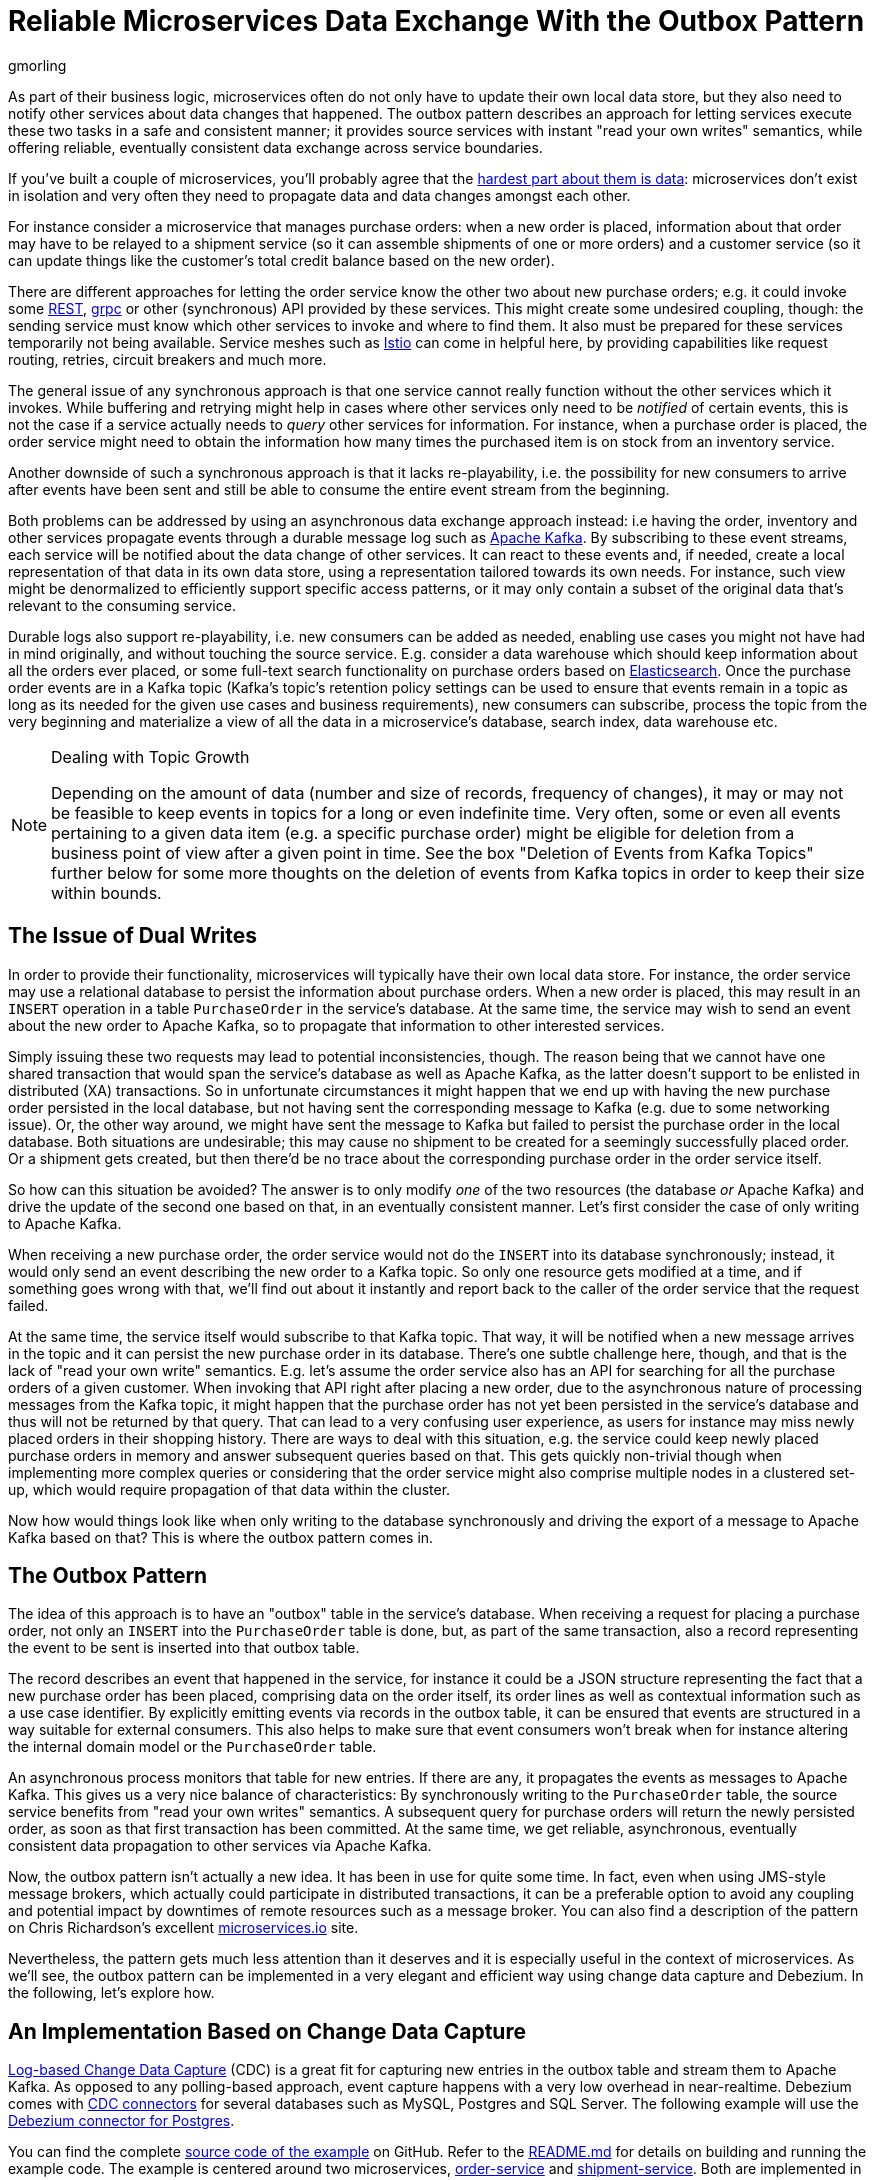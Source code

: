 = Reliable Microservices Data Exchange With the Outbox Pattern
gmorling
:awestruct-tags: [ discussion, examples, microservices, apache-kafka ]
:awestruct-layout: blog-post

[role="teaser"]
--
As part of their business logic, microservices often do not only have to update their own local data store,
but they also need to notify other services about data changes that happened.
The outbox pattern describes an approach for letting services execute these two tasks in a safe and consistent manner;
it provides source services with instant "read your own writes" semantics,
while offering reliable, eventually consistent data exchange across service boundaries.
--

If you've built a couple of microservices,
you'll probably agree that the https://blog.christianposta.com/microservices/the-hardest-part-about-microservices-data/[hardest part about them is data]:
microservices don't exist in isolation and very often they need to propagate data and data changes amongst each other.

For instance consider a microservice that manages purchase orders:
when a new order is placed, information about that order may have to be relayed to a shipment service
(so it can assemble shipments of one or more orders) and a customer service
(so it can update things like the customer's total credit balance based on the new order).

There are different approaches for letting the order service know the other two about new purchase orders;
e.g. it could invoke some https://en.wikipedia.org/wiki/Representational_state_transfer[REST], https://grpc.io/[grpc] or other (synchronous) API provided by these services.
This might create some undesired coupling, though: the sending service must know which other services to invoke and where to find them.
It also must be prepared for these services temporarily not being available.
Service meshes such as https://istio.io/[Istio] can come in helpful here, by providing capabilities like request routing, retries, circuit breakers and much more.

The general issue of any synchronous approach is that one service cannot really function without the other services which it invokes.
While buffering and retrying might help in cases where other services only need to be _notified_ of certain events,
this is not the case if a service actually needs to _query_ other services for information.
For instance, when a purchase order is placed, the order service might need to obtain the information how many times the purchased item is on stock from an inventory service.

Another downside of such a synchronous approach is that it lacks re-playability,
i.e. the possibility for new consumers to arrive after events have been sent and still be able to consume the entire event stream from the beginning.

Both problems can be addressed by using an asynchronous data exchange approach instead:
i.e having the order, inventory and other services propagate events through a durable message log such as http://kafka.apache.org/[Apache Kafka].
By subscribing to these event streams, each service will be notified about the data change of other services.
It can react to these events and, if needed, create a local representation of that data in its own data store,
using a representation tailored towards its own needs.
For instance, such view might be denormalized to efficiently support specific access patterns, or it may only contain a subset of the original data that's relevant to the consuming service.

Durable logs also support re-playability,
i.e. new consumers can be added as needed, enabling use cases you might not have had in mind originally,
and without touching the source service.
E.g. consider a data warehouse which should keep information about all the orders ever placed, or some full-text search functionality on purchase orders based on https://www.elastic.co/products/elasticsearch[Elasticsearch].
Once the purchase order events are in a Kafka topic
(Kafka's topic's retention policy settings can be used to ensure that events remain in a topic as long as its needed for the given use cases and business requirements),
new consumers can subscribe, process the topic from the very beginning and materialize a view of all the data in a microservice's database, search index, data warehouse etc.

.Dealing with Topic Growth
[NOTE]
===============================
Depending on the amount of data (number and size of records, frequency of changes),
it may or may not be feasible to keep events in topics for a long or even indefinite time.
Very often, some or even all events pertaining to a given data item
(e.g. a specific purchase order) might be eligible for deletion from a business point of view after a given point in time.
See the box "Deletion of Events from Kafka Topics" further below for some more thoughts on the deletion of events from Kafka topics in order to keep their size within bounds.
===============================

== The Issue of Dual Writes

In order to provide their functionality, microservices will typically have their own local data store.
For instance, the order service may use a relational database to persist the information about purchase orders.
When a new order is placed, this may result in an `INSERT` operation in a table `PurchaseOrder` in the service's database.
At the same time, the service may wish to send an event about the new order to Apache Kafka,
so to propagate that information to other interested services.

Simply issuing these two requests may lead to potential inconsistencies, though.
The reason being that we cannot have one shared transaction that would span the service's database as well as Apache Kafka,
as the latter doesn't support to be enlisted in distributed (XA) transactions.
So in unfortunate circumstances it might happen that we end up with having the new purchase order persisted in the local database,
but not having sent the corresponding message to Kafka
(e.g. due to some networking issue).
Or, the other way around, we might have sent the message to Kafka but failed to persist the purchase order in the local database.
Both situations are undesirable;
this may cause no shipment to be created for a seemingly successfully placed order.
Or a shipment gets created, but then there'd be no trace about the corresponding purchase order in the order service itself.

So how can this situation be avoided?
The answer is to only modify _one_ of the two resources (the database _or_ Apache Kafka) and drive the update of the second one based on that, in an eventually consistent manner.
Let's first consider the case of only writing to Apache Kafka.

When receiving a new purchase order, the order service would not do the `INSERT` into its database synchronously;
instead, it would only send an event describing the new order to a Kafka topic.
So only one resource gets modified at a time, and if something goes wrong with that,
we'll find out about it instantly and report back to the caller of the order service that the request failed.

At the same time, the service itself would subscribe to that Kafka topic.
That way, it will be notified when a new message arrives in the topic and it can persist the new purchase order in its database.
There's one subtle challenge here, though, and that is the lack of "read your own write" semantics.
E.g. let's assume the order service also has an API for searching for all the purchase orders of a given customer.
When invoking that API right after placing a new order, due to the asynchronous nature of processing messages from the Kafka topic,
it might happen that the purchase order has not yet been persisted in the service's database and thus will not be returned by that query.
That can lead to a very confusing user experience, as users for instance may miss newly placed orders in their shopping history.
There are ways to deal with this situation, e.g. the service could keep newly placed purchase orders in memory and answer subsequent queries based on that.
This gets quickly non-trivial though when implementing more complex queries or considering that the order service might also comprise multiple nodes in a clustered set-up,
which would require propagation of that data within the cluster.

Now how would things look like when only writing to the database synchronously and driving the export of a message to Apache Kafka based on that?
This is where the outbox pattern comes in.

== The Outbox Pattern

The idea of this approach is to have an "outbox" table in the service's database.
When receiving a request for placing a purchase order, not only an `INSERT` into the `PurchaseOrder` table is done,
but, as part of the same transaction,
also a record representing the event to be sent is inserted into that outbox table.

The record describes an event that happened in the service,
for instance it could be a JSON structure representing the fact that a new purchase order has been placed,
comprising data on the order itself, its order lines as well as contextual information such as a use case identifier.
By explicitly emitting events via records in the outbox table,
it can be ensured that events are structured in a way suitable for external consumers.
This also helps to make sure that event consumers won't break
when for instance altering the internal domain model or the `PurchaseOrder` table.

An asynchronous process monitors that table for new entries.
If there are any, it propagates the events as messages to Apache Kafka.
This gives us a very nice balance of characteristics:
By synchronously writing to the `PurchaseOrder` table, the source service benefits from "read your own writes" semantics.
A subsequent query for purchase orders will return the newly persisted order, as soon as that first transaction has been committed.
At the same time, we get reliable, asynchronous, eventually consistent data propagation to other services via Apache Kafka.

Now, the outbox pattern isn't actually a new idea.
It has been in use for quite some time.
In fact, even when using JMS-style message brokers, which actually could participate in distributed transactions,
it can be a preferable option to avoid any coupling and potential impact by downtimes of remote resources such as a message broker.
You can also find a description of the pattern on Chris Richardson's excellent https://microservices.io/patterns/data/application-events.html[microservices.io] site.

Nevertheless, the pattern gets much less attention than it deserves and it is especially useful in the context of microservices.
As we'll see, the outbox pattern can be implemented in a very elegant and efficient way using change data capture and Debezium.
In the following, let's explore how.

== An Implementation Based on Change Data Capture

link:/blog/2018/07/19/advantages-of-log-based-change-data-capture/[Log-based Change Data Capture] (CDC) is a great fit for capturing new entries in the outbox table and stream them to Apache Kafka.
As opposed to any polling-based approach, event capture happens with a very low overhead in near-realtime.
Debezium comes with link:/docs/connectors/[CDC connectors] for several databases such as MySQL, Postgres and SQL Server.
The following example will use the link:/docs/connectors/postgresql[Debezium connector for Postgres].

You can find the complete https://github.com/debezium/debezium-examples/tree/master/outbox[source code of the example] on GitHub.
Refer to the https://github.com/debezium/debezium-examples/blob/master/outbox/README.md[README.md] for details on building and running the example code.
The example is centered around two microservices,
https://github.com/debezium/debezium-examples/tree/master/outbox/order-service[order-service] and https://github.com/debezium/debezium-examples/tree/master/outbox/shipment-service[shipment-service].
Both are implemented in Java, using http://cdi-spec.org/[CDI] as the component model and JPA/Hibernate for accessing their respective databases.
The order service runs on http://wildfly.org/[WildFly] and exposes a simple REST API for placing purchase orders and canceling specific order lines.
It uses a Postgres database as its local data store.
The shipment service is based on http://thorntail.io/[Thorntail]; via Apache Kafka, it receives events exported by the order service and creates corresponding shipment entries in its own MySQL database.
Debezium tails the transaction log ("write-ahead log", WAL) of the order service's Postgres database in order to capture any new events in the outbox table and propagates them to Apache Kafka.

The overall architecture of the solution can be seen in the following picture:

++++
<div class="imageblock centered-image">
    <img src="/images/outbox_pattern.png" style="max-width:100%; margin-bottom:20px; margin-top:20px;" class="responsive-image" alt="Outbox Pattern Overview">
</div>
++++

Note that the pattern is in no way tied to these specific implementation choices.
It could equally well be realized using alternative technologies such as Spring Boot
(e.g. leveraging Spring Data's https://docs.spring.io/spring-data/commons/docs/current/api/index.html?org/springframework/data/domain/DomainEvents.html[support for domain events]),
plain JDBC or other programming languages than Java altogether.

Now let's take a closer look at some of the relevant components of the solution.

=== The Outbox Table

The `outbox` table resides in the database of the order service and has the following structure:

[source]
----
Column        |          Type          | Modifiers
--------------+------------------------+-----------
id            | uuid                   | not null
aggregatetype | character varying(255) | not null
aggregateid   | character varying(255) | not null
type          | character varying(255) | not null
payload       | jsonb                  | not null
----

Its columns are these:

* `id`: unique id of each message; can be used by consumers to detect any duplicate events, e.g. when restarting to read messages after a failure.
Generated when creating a new event.
* `aggregatetype`: the type of the _aggregate root_ to which a given event is related;
the idea being, leaning on the same concept of domain-driven design,
that exported events should refer to an aggregate
(https://martinfowler.com/bliki/DDD_Aggregate.html["a cluster of domain objects that can be treated as a single unit"]),
where the aggregate root provides the sole entry point for accessing any of the entities within the aggregate.
This could for instance be "purchase order" or "customer".
+
This value will be used to route events to corresponding topics in Kafka,
so there'd be a topic for all events related to purchase orders,
one topic for all customer-related events etc.
Note that also events pertaining to a child entity contained within one such aggregate should use that same type.
So e.g. an event representing the cancelation of an individual order line
(which is part of the purchase order aggregate)
should also use the type of its aggregate root, "order",
ensuring that also this event will go into the "order" Kafka topic.
* `aggregateid`: the id of the aggregate root that is affected by a given event; this could for instance be the id of a purchase order or a customer id;
Similar to the aggregate type, events pertaining to a sub-entity contained within an aggregate should use the id of the containing aggregate root,
e.g. the purchase order id for an order line cancelation event.
This id will be used as the key for Kafka messages later on.
That way, all events pertaining to one aggregate root or any of its contained sub-entities will go into the same partition of that Kafka topic,
which ensures that consumers of that topic will consume all the events related to one and the same aggregate in the exact order as they were produced.
* `type`: the type of event, e.g. "Order Created" or "Order Line Canceled". Allows consumers to trigger suitable event handlers.
* `payload`: a JSON structure with the actual event contents, e.g. containing a purchase order, information about the purchaser, contained order lines, their price etc.

=== Sending Events to the Outbox

In order to "send" events to the outbox, code in the order service could in general just do an `INSERT` into the outbox table.
However, it's a good idea to go for a slightly more abstract API, allowing to adjust implementation details of the outbox later on more easily, if needed.
https://docs.jboss.org/weld/reference/latest/en-US/html/events.html[CDI events] come in very handy for this.
They can be raised in the application code and will be processed _synchronously_ by the outbox event sender,
which will do the required `INSERT` into the outbox table.

All outbox event types should implement the following contract, resembling the structure of the outbox table shown before:

[source,java]
----
public interface ExportedEvent {

    String getAggregateId();
    String getAggregateType();
    JsonNode getPayload();
    String getType();
}
----

To produce such event, application code uses an injected `Event` instance, as e.g. here in the `OrderService` class:

[source,java]
----
@ApplicationScoped
public class OrderService {

    @PersistenceContext
    private EntityManager entityManager;

    @Inject
    private Event<ExportedEvent> event;

    @Transactional
    public PurchaseOrder addOrder(PurchaseOrder order) {
        order = entityManager.merge(order);

        event.fire(OrderCreatedEvent.of(order));
        event.fire(InvoiceCreatedEvent.of(order));

        return order;
    }

    @Transactional
    public PurchaseOrder updateOrderLine(long orderId, long orderLineId,
            OrderLineStatus newStatus) {
        // ...
    }
}
----

In the `addOrder()` method, the JPA entity manager is used to persist the incoming order in the database
and the injected `event` is used to fire a corresponding `OrderCreatedEvent` and an `InvoiceCreatedEvent`.
Again, keep in mind that, despite the notion of "event", these two things happen within one and the same transaction.
i.e. within this transaction, three records will be inserted into the database:
one in the table with purchase orders and two in the outbox table.

Actual event implementations are straight-forward;
as an example, here's the `OrderCreatedEvent` class:

[source,java]
----
public class OrderCreatedEvent implements ExportedEvent {

    private static ObjectMapper mapper = new ObjectMapper();

    private final long id;
    private final JsonNode order;

    private OrderCreatedEvent(long id, JsonNode order) {
        this.id = id;
        this.order = order;
    }

    public static OrderCreatedEvent of(PurchaseOrder order) {
        ObjectNode asJson = mapper.createObjectNode()
                .put("id", order.getId())
                .put("customerId", order.getCustomerId())
                .put("orderDate", order.getOrderDate().toString());

        ArrayNode items = asJson.putArray("lineItems");

        for (OrderLine orderLine : order.getLineItems()) {
        items.add(
                mapper.createObjectNode()
                .put("id", orderLine.getId())
                .put("item", orderLine.getItem())
                .put("quantity", orderLine.getQuantity())
                .put("totalPrice", orderLine.getTotalPrice())
                .put("status", orderLine.getStatus().name())
            );
        }

        return new OrderCreatedEvent(order.getId(), asJson);
    }

    @Override
    public String getAggregateId() {
        return String.valueOf(id);
    }

    @Override
    public String getAggregateType() {
        return "Order";
    }

    @Override
    public String getType() {
        return "OrderCreated";
    }

    @Override
    public JsonNode getPayload() {
        return order;
    }
}
----

Note how https://github.com/FasterXML/jackson[Jackson's] `ObjectMapper` is used to create a JSON representation of the event's payload.

Now let's take a look at the code that consumes any fired `ExportedEvent` and does the corresponding write to the outbox table:

[source,java]
----
@ApplicationScoped
public class EventSender {

    @PersistenceContext
    private EntityManager entityManager;

    public void onExportedEvent(@Observes ExportedEvent event) {
        OutboxEvent outboxEvent = new OutboxEvent(
                event.getAggregateType(),
                event.getAggregateId(),
                event.getType(),
                event.getPayload()
        );

        entityManager.persist(outboxEvent);
        entityManager.remove(outboxEvent);
    }
}
----

It's rather simple: for each event the CDI runtime will invoke the `onExportedEvent()` method.
An instance of the `OutboxEvent` entity is persisted in the database -- and removed right away!

This might be surprising at first.
But it makes sense when remembering how log-based CDC works:
it doesn't examine the actual contents of the table in the database, but instead it tails the append-only transaction log.
The calls to `persist()` and `remove()` will create an `INSERT` and a `DELETE` entry in the log once the transaction commits.
After that, Debezium will process these events:
for any `INSERT`, a message with the event's payload will be sent to Apache Kafka.
`DELETE` events on the other hand can be ignored,
as the removal from the outbox table is a mere technicality that doesn't require any propagation to the message broker.
So we are able to capture the event added to the outbox table by means of CDC,
but when looking at the contents of the table itself, it will always be empty.
This means that no additional disk space is needed for the table
(apart from the log file elements which will automatically be discarded at some point)
and also no separate house-keeping process is required to stop it from growing indefinitely.

=== Registering the Debezium Connector

With the outbox implementation in place, it's time to register the Debezium Postgres connector,
so it can capture any new events in the outbox table and relay them to Apache Kafka.
That can be done by POST-ing the following JSON request to the REST API of Kafka Connect:

[source,json]
----
{
    "name": "outbox-connector",
    "config": {
        "connector.class" : "io.debezium.connector.postgresql.PostgresConnector",
        "tasks.max" : "1",
        "database.hostname" : "order-db",
        "database.port" : "5432",
        "database.user" : "postgresuser",
        "database.password" : "postgrespw",
        "database.dbname" : "orderdb",
        "database.server.name" : "dbserver1",
        "schema.whitelist" : "inventory",
        "table.whitelist" : "inventory.outboxevent",
        "tombstones.on.delete" : "false",
        "transforms" : "router",
        "transforms.router.type" : "io.debezium.examples.outbox.routingsmt.EventRouter"
    }
}
----

This sets up an instance of `io.debezium.connector.postgresql.PostgresConnector`,
capturing changes from the specified Postgres instance.
Note that by means of a table whitelist, only changes from the `outboxevent` table are captured.
It also applies a single message transform (SMT) named `EventRouter`.

.Deletion of Events from Kafka Topics
[NOTE]
===============================
By setting the `tombstones.on.delete` to `false`, no deletion markers ("tombstones") will be emitted by the connector when an event record gets deleted from the outbox table.
That makes sense, as the deletion from the outbox table shouldn't affect the retention of events in the corresponding Kafka topics.
Instead, a specific retention time for the event topics may be configured in Kafka,
e.g. to retain all purchase order events for 30 days.

Alternatively, one could work with https://kafka.apache.org/documentation/#compaction[compacted topics].
This would require some changes to the design of events in the outbox table:

* they must describe the entire aggregate;
so for instance also an event representing the cancelation of a single order line should describe the complete current state of the containing purchase order;
that way consumers will be able to obtain the entire state of the purchase order also when only seeing the last event pertaining to a given order, after log compaction ran.
* they must have one more `boolean` attribute indicating whether a particular event represents the deletion of the event's aggregate root.
Such an event (e.g. of type `OrderDeleted`) could then be used by the event routing SMT described in the next section to produce a deletion marker for that aggregate root.
Log compaction would then remove all events pertaining to the given purchase order when its `OrderDeleted` event has been written to the topic.

Naturally, when deleting events, the event stream will not be re-playable from its very beginning any longer.
Depending on the specific business requirements, it might be sufficient to just keep the final state of a given purchase order, customer etc.
This could be achieved using compacted topics and a sufficiently value for the topic's `delete.retention.ms` setting.
Another option could be to move historic events to some sort of cold storage (e.g. an Amazon S3 bucket),
from where they can be retrieved if needed, followed by reading the latest events from the Kafka topics.
Which approach to follow depends on the specific requirements, expected amount of data and expertise in the team developing and operating the solution.
===============================

=== Topic Routing

By default, the Debezium connectors will send all change events originating from one given table to the same topic,
i.e. we'd end up with a single Kafka topic named `dbserver1.inventory.outboxevent` which would contain all events,
be it order events, customer events etc.

To simplify the implementation of consumers which are only interested in specific event types it makes more sense, though,
to have multiple topics, e.g. `OrderEvents`, `CustomerEvents` and so on.
For instance the shipment service might not be interested in any customer events.
By only subscribing to the `OrderEvents` topic, it will be sure to never receive any customer events.

In order to route the change events captured from the outbox table to different topics, that custom SMT `EventRouter` is used.
Here is the code of its `apply()` method, which will be invoked by Kafka Connect for each record emitted by the Debezium connector:

[source,java]
----
@Override
public R apply(R record) {
    // Ignoring tombstones just in case
    if (record.value() == null) {
        return record;
    }

    Struct struct = (Struct) record.value();
    String op = struct.getString("op");

    // ignoring deletions in the outbox table
    if (op.equals("d")) {
        return null;
    }
    else if (op.equals("c")) {
        Long timestamp = struct.getInt64("ts_ms");
        Struct after = struct.getStruct("after");

        String key = after.getString("aggregateid");
        String topic = after.getString("aggregatetype") + "Events";

        String eventId = after.getString("id");
        String eventType = after.getString("type");
        String payload = after.getString("payload");

        Schema valueSchema = SchemaBuilder.struct()
            .field("eventType", after.schema().field("type").schema())
            .field("ts_ms", struct.schema().field("ts_ms").schema())
            .field("payload", after.schema().field("payload").schema())
            .build();

        Struct value = new Struct(valueSchema)
            .put("eventType", eventType)
            .put("ts_ms", timestamp)
            .put("payload", payload);

        Headers headers = record.headers();
        headers.addString("eventId", eventId);

        return record.newRecord(topic, null, Schema.STRING_SCHEMA, key, valueSchema, value,
                record.timestamp(), headers);
    }
    // not expecting update events, as the outbox table is "append only",
    // i.e. event records will never be updated
    else {
        throw new IllegalArgumentException("Record of unexpected op type: " + record);
    }
}
----

When receiving a delete event (`op` = `d`), it will discard that event,
as that deletion of event records from the outbox table is not relevant to downstream consumers.
Things get more interesting, when receiving a create event (`op` = `c`).
Such record will be propagated to Apache Kafka.

Debezium's change events have a complex structure, that contain the old (`before`) and new (`after`) state of the represented row.
The event structure to propagate is obtained from the `after` state.
The `aggregatetype` value from the captured event record is used to build the name of the topic to send the event to.
For instance, events with `aggregatetype` set to `Order` will be sent to the `OrderEvents` topic.
`aggregateid` is used as the message key, making sure all messages of that aggregate will go into the same partition of that topic.
The message value is a structure comprising the original event payload (encoded as JSON),
the timestamp indicating when the event was produced and the event type.
Finally, the event UUID is propagated as a Kafka header field.
This allows for efficient duplicate detection by consumers, without having to examine the actual message contents.

== Events in Apache Kafka

Now let's take a look into the `OrderEvents` and `CustomerEvents` topics.

If you have checked out the example sources and started all the components via Docker Compose
(see the _README.md_ file in the example project for more details),
you can place purchase orders via the order service's REST API like so:

[source]
----
cat resources/data/create-order-request.json | http POST http://localhost:8080/order-service/rest/orders
----

Similarly, specific order lines can be canceled:

[source]
----
cat resources/data/cancel-order-line-request.json | http PUT http://localhost:8080/order-service/rest/orders/1/lines/2
----

When using a tool such as the very practical https://github.com/edenhill/kafkacat[kafkacat] utility,
you should now see messages like these in the `OrderEvents` topic:

[source]
----
kafkacat -b kafka:9092 -C -o beginning -f 'Headers: %h\nKey: %k\nValue: %s\n' -q -t OrderEvents
----

[source]
----
Headers: eventId=d03dfb18-8af8-464d-890b-09eb8b2dbbdd
Key: "4"
Value: {"eventType":"OrderCreated","ts_ms":1550307598558,"payload":"{\"id\": 4, \"lineItems\": [{\"id\": 7, \"item\": \"Debezium in Action\", \"status\": \"ENTERED\", \"quantity\": 2, \"totalPrice\": 39.98}, {\"id\": 8, \"item\": \"Debezium for Dummies\", \"status\": \"ENTERED\", \"quantity\": 1, \"totalPrice\": 29.99}], \"orderDate\": \"2019-01-31T12:13:01\", \"customerId\": 123}"}
Headers: eventId=49f89ea0-b344-421f-b66f-c635d212f72c
Key: "4"
Value: {"eventType":"OrderLineUpdated","ts_ms":1550308226963,"payload":"{\"orderId\": 4, \"newStatus\": \"CANCELLED\", \"oldStatus\": \"ENTERED\", \"orderLineId\": 7}"}
----

The `payload` field with the message values is the string-ified JSON representation of the original events.
The Debezium Postgres connector emits `JSONB` columns as a string
(using the `io.debezium.data.Json` logical type name),
which is why the quotes are escaped.
The https://stedolan.github.io/jq/[jq] utility, and more specifically,
its `fromjson` operator, come in handy for displaying the event payload in a more readable way:

[source]
----
kafkacat -b kafka:9092 -C -o beginning -t Order | jq '.payload | fromjson'
----

[source,json]
----
{
  "id": 4,
  "lineItems": [
    {
      "id": 7,
      "item": "Debezium in Action",
      "status": "ENTERED",
      "quantity": 2,
      "totalPrice": 39.98
    },
    {
      "id": 8,
      "item": "Debezium for Dummies",
      "status": "ENTERED",
      "quantity": 1,
      "totalPrice": 29.99
    }
  ],
  "orderDate": "2019-01-31T12:13:01",
  "customerId": 123
}
{
  "orderId": 4,
  "newStatus": "CANCELLED",
  "oldStatus": "ENTERED",
  "orderLineId": 7
}
----

You can also take a look at the `CustomerEvents` topic to inspect the events representing the creation of an invoice when a purchase order is added.

=== Duplicate Detection in the Consuming Service

At this point, our implementation of the outbox pattern is fully functional;
when the order service receives a request to place an order
(or cancel an order line),
it will persist the corresponding state in the `purchaseorder` and `orderline` tables of its database.
At the same time, within the same transaction, corresponding event entries will be added to the outbox table in the same database.
The Debezium Postgres connector captures any insertions into that table
and routes the events into the Kafka topic corresponding to the aggregate type represented by a given event.

To wrap things up, let's explore how another microservice such as the shipment service can consume these messages.
The entry point into that service is a regular Kafka consumer implementation,
which is not too exciting and hence omitted here for the sake of brevity.
You can find its https://github.com/debezium/debezium-examples/blob/master/outbox/shipment-service/src/main/java/io/debezium/examples/outbox/shipment/facade/KafkaEventConsumer.java[source code] in the example repository.
For each incoming message on the `Order` topic, the consumer calls the `OrderEventHandler`:

[source,java]
----
@ApplicationScoped
public class OrderEventHandler {

    private static final Logger LOGGER = LoggerFactory.getLogger(OrderEventHandler.class);

    @Inject
    private MessageLog log;

    @Inject
    private ShipmentService shipmentService;

    @Transactional
    public void onOrderEvent(UUID eventId, String key, String event) {
        if (log.alreadyProcessed(eventId)) {
            LOGGER.info("Event with UUID {} was already retrieved, ignoring it", eventId);
            return;
        }

        JsonObject json = Json.createReader(new StringReader(event)).readObject();
        JsonObject payload = json.containsKey("schema") ? json.getJsonObject("payload") :json;

        String eventType = payload.getString("eventType");
        Long ts = payload.getJsonNumber("ts_ms").longValue();
        String eventPayload = payload.getString("payload");

        JsonReader payloadReader = Json.createReader(new StringReader(eventPayload));
        JsonObject payloadObject = payloadReader.readObject();

        if (eventType.equals("OrderCreated")) {
            shipmentService.orderCreated(payloadObject);
        }
        else if (eventType.equals("OrderLineUpdated")) {
            shipmentService.orderLineUpdated(payloadObject);
        }
        else {
            LOGGER.warn("Unkown event type");
        }

        log.processed(eventId);
    }
}
----

The first thing done by `onOrderEvent()` is to check whether the event with the given UUID has been processed before.
If so, any further calls for that same event will be ignored.
This is to prevent any duplicate processing of events caused by the "at least once" semantics of this data pipeline.
For instance it could happen that the Debezium connector or the consuming service fail
before acknowledging the retrieval of a specific event with the source database or the messaging broker, respectively.
In that case, after a restart of Debezium or the consuming service,
a few events may be processed a second time.
Propagating the event UUID as a Kafka message header allows for an efficient detection and exclusion of duplicates in the consumer.

If a message is received for the first time, the message value is parsed and the business method of the `ShippingService` method corresponding to the specific event type is invoked with the event payload.
Finally, the message is marked as processed with the message log.

This `MessageLog` simply keeps track of all consumed events in a table within the service's local database:

[source,java]
----
@ApplicationScoped
public class MessageLog {

    @PersistenceContext
    private EntityManager entityManager;

    @Transactional(value=TxType.MANDATORY)
    public void processed(UUID eventId) {
        entityManager.persist(new ConsumedMessage(eventId, Instant.now()));
    }

    @Transactional(value=TxType.MANDATORY)
    public boolean alreadyProcessed(UUID eventId) {
        return entityManager.find(ConsumedMessage.class, eventId) != null;
    }
}
----

That way, should the transaction be rolled back for some reason, also the original message will not be marked as processed and an exception would bubble up to the Kafka event consumer loop.
This allows for re-trying to process the message later on.

Note that a more complete implementation should take care of re-trying given messages only for a certain number of times,
before re-routing any unprocessable messages to a dead-letter queue or similar.
Also there should be some house-keeping on the message log table;
periodically, all events older than the consumer's current offset committed with the broker may be deleted,
as it's ensured that such messages won't be propagated to the consumer another time.

== Summary

The outbox pattern is a great way for propagating data amongst different microservices.

By only modifying a single resource - the source service's own database -
it avoids any potential inconsistencies of altering multiple resources at the same time which don't share one common transactional context
(the database and Apache Kafka).
By writing to the database first, the source service has instant "read your own writes" semantics,
which is important for a consistent user experience, allowing query methods invoked following to a write to instantly reflect any data changes.

At the same time, the pattern enables asynchronous event propagation to other microservices.
Apache Kafka acts as a highly scalable and reliable backbone for the messaging amongst the services.
Given the right topic retention settings, new consumers may come up long after an event has been originally produced,
and build up their own local state based on the event history.

Putting Apache Kafka into the center of the overall architecture also ensures a decoupling of involved services.
If for instance single components of the solution fail or are not available for some time, e.g. during an update,
events will simply be processed later on: after a restart,
the Debezium connector will continue to tail the outbox table from the point where it left off before.
Similarly, any consumer will continue to process topics from its previous offset.
By keeping track of already successfully processed messages, duplicates can be detected and excluded from repeated handling.

Naturally, such event pipeline between different services is eventually consistent,
i.e. consumers such as the shipping service may lag a bit behind producers such as the order service.
Usually, that's just fine, though, and can be handled in terms of the application's business logic.
For instance there'll typically be no need to create a shipment within the very same second as an order has been placed.
Also, end-to-end delays of the overall solution are typically low (seconds or even sub-second range),
thanks to log-based change data capture which allows for emission of events in near-realtime.

One last thing to keep in mind is that the structure of the events exposed via the outbox should be considered a part of the emitting service's API.
I.e. when needed, their structure should be adjusted carefully and with compatibility considerations in mind.
This is to ensure to not accidentally break any consumers when upgrading the producing service.
At the same time, consumers should be lenient when handling messages and for instance not fail when encountering unknown attributes within received events.

_Many thanks to Hans-Peter Grahsl, Jiri Pechanec, Justin Holmes and René Kerner for their feedback while writing this post!_

== About Debezium

Debezium is an open source distributed platform that turns your existing databases into event streams,
so applications can see and respond almost instantly to each committed row-level change in the databases.
Debezium is built on top of http://kafka.apache.org/[Kafka] and provides http://kafka.apache.org/documentation.html#connect[Kafka Connect] compatible connectors that monitor specific database management systems.
Debezium records the history of data changes in Kafka logs, so your application can be stopped and restarted at any time and can easily consume all of the events it missed while it was not running,
ensuring that all events are processed correctly and completely.
Debezium is link:/license/[open source] under the http://www.apache.org/licenses/LICENSE-2.0.html[Apache License, Version 2.0].

== Get involved

We hope you find Debezium interesting and useful, and want to give it a try.
Follow us on Twitter https://twitter.com/debezium[@debezium], https://gitter.im/debezium/user[chat with us on Gitter],
or join our https://groups.google.com/forum/#!forum/debezium[mailing list] to talk with the community.
All of the code is open source https://github.com/debezium/[on GitHub],
so build the code locally and help us improve ours existing connectors and add even more connectors.
If you find problems or have ideas how we can improve Debezium, please let us know or https://issues.jboss.org/projects/DBZ/issues/[log an issue].
